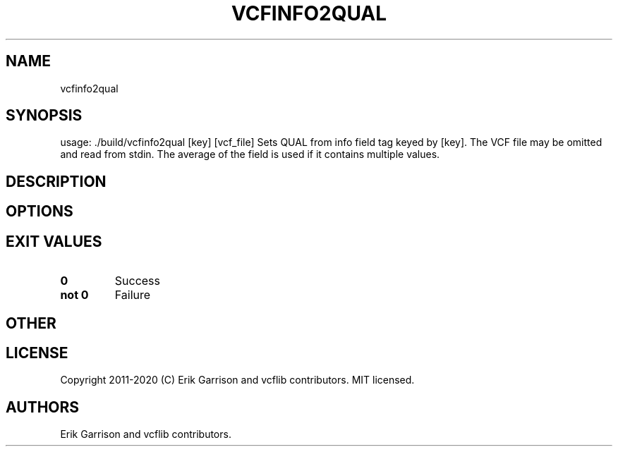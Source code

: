 .\" Automatically generated by Pandoc 2.7.3
.\"
.TH "VCFINFO2QUAL" "1" "" "vcfinfo2qual (vcflib)" "vcfinfo2qual (VCF unknown)"
.hy
.SH NAME
.PP
vcfinfo2qual
.SH SYNOPSIS
.PP
usage: ./build/vcfinfo2qual [key] [vcf_file] Sets QUAL from info field
tag keyed by [key].
The VCF file may be omitted and read from stdin.
The average of the field is used if it contains multiple values.
.SH DESCRIPTION
.SH OPTIONS
.IP
.nf
\f[C]


\f[R]
.fi
.SH EXIT VALUES
.TP
.B \f[B]0\f[R]
Success
.TP
.B \f[B]not 0\f[R]
Failure
.SH OTHER
.SH LICENSE
.PP
Copyright 2011-2020 (C) Erik Garrison and vcflib contributors.
MIT licensed.
.SH AUTHORS
Erik Garrison and vcflib contributors.
